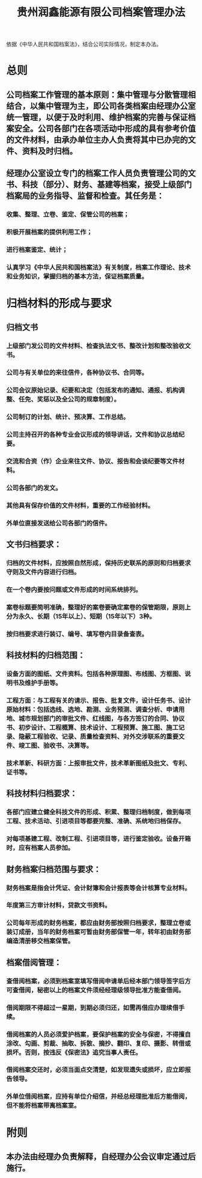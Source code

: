 :PROPERTIES:
:ID:       5450b930-c9c8-4037-bb1a-5471dbf97a38
:END:
#+title: 贵州润鑫能源有限公司档案管理办法

依据《中华人民共和国档案法》，结合公司实际情况，制定本办法。
* 总则
** 公司档案工作管理的基本原则：集中管理与分散管理相结合，以集中管理为主，即公司各类档案由经理办公室统一管理，以便于及时利用、维护档案的完善与保证档案安全。公司各部门在各项活动中形成的具有参考价值的文件材料，由承办单位主办人负责将其中已办完的文件、资料及时归档。
** 经理办公室设立专门的档案工作人员负责管理公司的文书、科技（部分）、财务、基建等档案，接受上级部门档案局的业务指导、监督和检查。其任务是：
*** 收集、整理、立卷、鉴定、保管公司的档案；
*** 积极开展档案的提供利用工作；
*** 进行档案鉴定、统计；
*** 认真学习《中华人民共和国档案法》有关制度，档案工作理论、技术和业务知识，掌握归档的基本方法，保证档案质量。
* 归档材料的形成与要求
** 归档文书
*** 上级部门发公司的文件材料、检查执法文书、整改计划和整改验收文书。
*** 公司与有关单位的来往信件，各种协议书、合同等。
*** 公司会议原始记录、纪要和决定（包括发布的通知、通报、机构调整、任免、奖惩以及全公司的规章制度）。
*** 公司制订的计划、统计、预决算、工作总结。
*** 公司主持召开的各种专业会议形成的领导讲话，文件和协议总结纪要。
*** 交流和合资（作）企业来往文件、协议、报告和会谈纪要等文件材料。
*** 公司各部门的发文。
*** 其他具有保存价值的文件材料，重要的工作经验材料。
*** 外单位直接发送给公司各部门的信件。
** 文书归档要求：
*** 归档的文件材料，应按照自然形成，保持历史联系的原则和归档要求守则及文件内容进行归档。
*** 在一个卷内要按问题或文件形成的时间系统排列。
*** 案卷标题要简明准确，整理好的案卷要确定案卷的保管期限，原则上分为永久、长期（15年以上）、短期（15年以下）3种。
*** 按归档要求进行装订、编号、填写卷内目录备查表。
** 科技材料的归档范围：
*** 设备方面的图纸、文件资料。包括各种原理图、布线图、方框图、说明书及维护手册等。
*** 工程方面：与工程有关的请示、报告、批复文件，设计任务书、设计原始材料：包括选线、选地、勘测、业务预测、调查分析、申请用地、城市规划部门的审批文件、红线图，与各方签订的合同、协议书、初步设计、工程概算、技术设计、工程预算、施工图、施工记录、隐蔽工程验收、记录、质量检查资料、对外交涉联系的重要文件、竣工图、验收书、决算等。
*** 技术革新、科研方面：上报审批文件，技术革新图纸及批文、专利、证书等。
** 科技材料归档要求：
*** 各部门应建立健全科技文件的形成、积累、整理归档制度，做到每项工程、技术活动、引进项目等都要完整、准确、系统地归档保存。
*** 对每项基建工程、改制工程、引进项目等，进行鉴定验收。设备开箱时，应有档案人员参加。
** 财务档案归档范围与要求：
*** 财务档案是指会计凭证、会计财簿和会计报表等会计核算专业材料。
*** 年度第三方审计材料，贷款文书资料。
*** 公司每年形成的财务档案，都应由财务部按照归档要求，整理立卷或装订成册，当年的财务档案可暂由财务部保管一年，转年初由财务部编造清册移交档案保管。
** 档案借阅管理：
*** 查借阅档案，必须到档案室填写借阅申请单后经本部门领导签字后方可查借阅，秘密以上的档案文件须经经理级领导批准方能查借阅。
*** 借阅期限不得超过一星期，到期必须归还，如需再借应办理续借手续。
*** 借阅档案的人员必须爱护档案，要保护档案的安全与保密，不得擅自涂改、勾画、剪裁、抽取、拆散、摘抄、翻印、复印、摄影、转借或损坏。否则，按违反《保密法》追究当事人责任。
*** 借阅档案交还时，必须当面点交清楚，如发现遗失或损坏，应立即报告领导。
*** 外单位借阅档案，应持有单位介绍信，并经总经理批准后方能借阅，但不能将档案带离档案室。
* 附则
** 本办法由经理办负责解释，自经理办公会议审定通过后施行。
